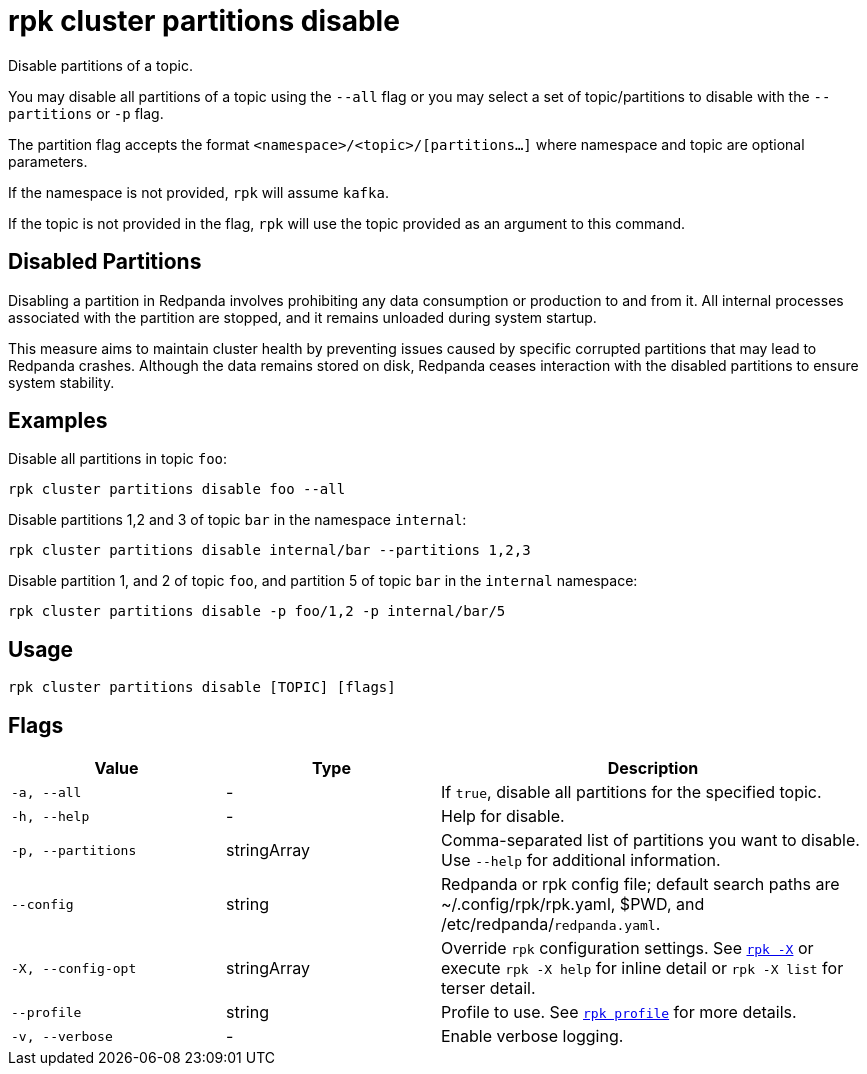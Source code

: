 = rpk cluster partitions disable

Disable partitions of a topic.

You may disable all partitions of a topic using the `--all` flag or you may select a set of topic/partitions to disable with the `--partitions` or `-p` flag.

The partition flag accepts the format `<namespace>/<topic>/[partitions...]` where namespace and topic are optional parameters. 

If the namespace is not provided, `rpk` will assume `kafka`. 

If the topic is not provided in the flag, `rpk` will use the topic provided as an argument to this command.


== Disabled Partitions

Disabling a partition in Redpanda involves prohibiting any data consumption or production to and from it. All internal processes associated with the partition are stopped, and it remains unloaded during system startup. 

This measure aims to maintain cluster health by preventing issues caused by specific corrupted partitions that may lead to Redpanda crashes. Although the data remains stored on disk, Redpanda ceases interaction with the disabled partitions to ensure system stability.


== Examples

Disable all partitions in topic `foo`:

```bash
rpk cluster partitions disable foo --all
```

Disable partitions 1,2 and 3 of topic `bar` in the namespace `internal`:

```bash
rpk cluster partitions disable internal/bar --partitions 1,2,3
```

Disable partition 1, and 2 of topic `foo`, and partition 5 of topic `bar` in the `internal` namespace:

```bash
rpk cluster partitions disable -p foo/1,2 -p internal/bar/5
```

== Usage

[,bash]
----
rpk cluster partitions disable [TOPIC] [flags]
----

== Flags

[cols="1m,1a,2a"]
|===
|*Value* |*Type* |*Description*

|-a, --all |- |If `true`, disable all partitions for the specified topic.

|-h, --help |- |Help for disable.

|-p, --partitions |stringArray |Comma-separated list of partitions you want to disable. Use `--help` for additional information.

|--config |string |Redpanda or rpk config file; default search paths are ~/.config/rpk/rpk.yaml, $PWD, and /etc/redpanda/`redpanda.yaml`.

|-X, --config-opt |stringArray |Override `rpk` configuration settings. See xref:reference:rpk/rpk-x-options.adoc[`rpk -X`] or execute `rpk -X help` for inline detail or `rpk -X list` for terser detail.

|--profile |string |Profile to use. See xref:reference:rpk/rpk-profile.adoc[`rpk profile`] for more details.

|-v, --verbose |- |Enable verbose logging.
|===